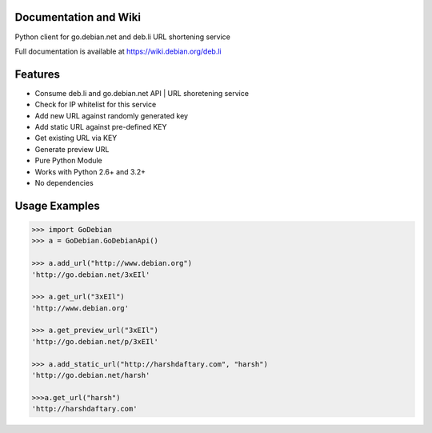 .. image:: https://img.shields.io/badge/build-passing-green.svg
    :target: https://github.com/ninjatrench/GoDebian_api

.. image:: https://img.shields.io/badge/version-dev-green.svg
    :target: https://github.com/ninjatrench/GoDebian_api

.. image:: https://img.shields.io/badge/with%20love%20from-india-ff69b4.svg
    :alt: Make In India <3


Documentation and Wiki
-------------
Python client for go.debian.net and deb.li URL shortening service

Full documentation is available at https://wiki.debian.org/deb.li


Features
--------

- Consume deb.li and go.debian.net API | URL shoretening service
- Check for IP whitelist for this service
- Add new URL against randomly generated key
- Add static URL against pre-defined KEY
- Get existing URL via KEY
- Generate preview URL
- Pure Python Module
- Works with Python 2.6+ and 3.2+
- No dependencies


Usage Examples
--------------

.. code-block:: pycon

    >>> import GoDebian
    >>> a = GoDebian.GoDebianApi()

    >>> a.add_url("http://www.debian.org")
    'http://go.debian.net/3xEIl'

    >>> a.get_url("3xEIl")
    'http://www.debian.org'

    >>> a.get_preview_url("3xEIl")
    'http://go.debian.net/p/3xEIl'

    >>> a.add_static_url("http://harshdaftary.com", "harsh")
    'http://go.debian.net/harsh'

    >>>a.get_url("harsh")
    'http://harshdaftary.com'
